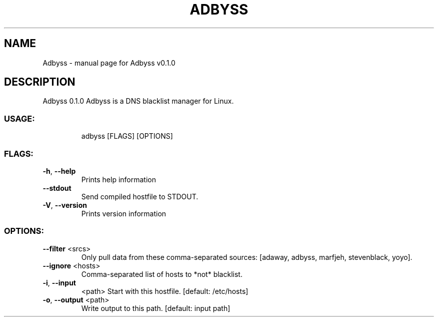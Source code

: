 .\" DO NOT MODIFY THIS FILE!  It was generated by help2man 1.47.8.
.TH ADBYSS "1" "October 2020" "Adbyss v0.1.0" "User Commands"
.SH NAME
Adbyss \- manual page for Adbyss v0.1.0
.SH DESCRIPTION
Adbyss 0.1.0
Adbyss is a DNS blacklist manager for Linux.
.SS "USAGE:"
.IP
adbyss [FLAGS] [OPTIONS]
.SS "FLAGS:"
.TP
\fB\-h\fR, \fB\-\-help\fR
Prints help information
.TP
\fB\-\-stdout\fR
Send compiled hostfile to STDOUT.
.TP
\fB\-V\fR, \fB\-\-version\fR
Prints version information
.SS "OPTIONS:"
.TP
\fB\-\-filter\fR <srcs>
Only pull data from these comma\-separated sources:
[adaway, adbyss, marfjeh, stevenblack, yoyo].
.TP
\fB\-\-ignore\fR <hosts>
Comma\-separated list of hosts to *not* blacklist.
.TP
\fB\-i\fR, \fB\-\-input\fR
<path>     Start with this hostfile. [default: /etc/hosts]
.TP
\fB\-o\fR, \fB\-\-output\fR <path>
Write output to this path. [default: input path]
